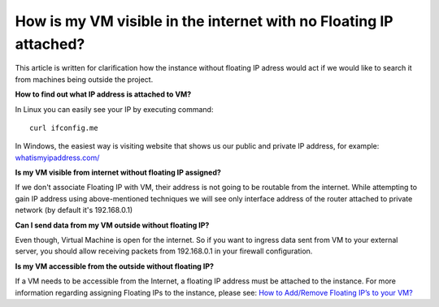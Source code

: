 How is my VM visible in the internet with no Floating IP attached?
==================================================================

This article is written for clarification how the instance without floating IP adress would act if we would like to search it from machines being outside the project.

**How to find out what IP address is attached to VM?**

In Linux you can easily see your IP by executing command:

::

   curl ifconfig.me

In Windows, the easiest way is visiting website that shows us our public and private IP address, for example: `whatismyipaddress.com/ <https://whatismyipaddress.com//>`_

 

**Is my VM visible from internet without floating IP assigned?**

If we don't associate Floating IP with VM, their address is not going to be routable from the internet. While attempting to gain IP address using above-mentioned techniques we will see only interface address of the router attached to private network (by default it's 192.168.0.1)
 

**Can I send data from my VM outside without floating IP?**

Even though, Virtual Machine is open for the internet. So if you want to ingress data sent from VM to your external server, you should allow receiving packets from 192.168.0.1 in your firewall configuration.

 

**Is my VM accessible from the outside without floating IP?**

If a VM needs to be accessible from the Internet, a floating IP address must be attached to the instance. For more information regarding assigning Floating IPs to the instance, please see: `How to Add/Remove Floating IP’s to your VM? <https://cloudferro-cf3.readthedocs-hosted.com/en/latest/networking/addremovefip/addremovefip.html>`_
